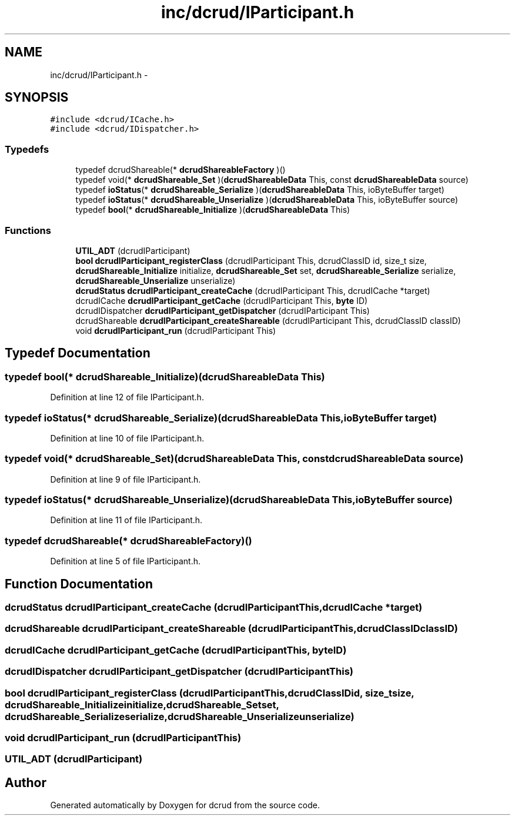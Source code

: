 .TH "inc/dcrud/IParticipant.h" 3 "Wed Dec 9 2015" "Version 0.0.0" "dcrud" \" -*- nroff -*-
.ad l
.nh
.SH NAME
inc/dcrud/IParticipant.h \- 
.SH SYNOPSIS
.br
.PP
\fC#include <dcrud/ICache\&.h>\fP
.br
\fC#include <dcrud/IDispatcher\&.h>\fP
.br

.SS "Typedefs"

.in +1c
.ti -1c
.RI "typedef dcrudShareable(* \fBdcrudShareableFactory\fP )()"
.br
.ti -1c
.RI "typedef void(* \fBdcrudShareable_Set\fP )(\fBdcrudShareableData\fP This, const \fBdcrudShareableData\fP source)"
.br
.ti -1c
.RI "typedef \fBioStatus\fP(* \fBdcrudShareable_Serialize\fP )(\fBdcrudShareableData\fP This, ioByteBuffer target)"
.br
.ti -1c
.RI "typedef \fBioStatus\fP(* \fBdcrudShareable_Unserialize\fP )(\fBdcrudShareableData\fP This, ioByteBuffer source)"
.br
.ti -1c
.RI "typedef \fBbool\fP(* \fBdcrudShareable_Initialize\fP )(\fBdcrudShareableData\fP This)"
.br
.in -1c
.SS "Functions"

.in +1c
.ti -1c
.RI "\fBUTIL_ADT\fP (dcrudIParticipant)"
.br
.ti -1c
.RI "\fBbool\fP \fBdcrudIParticipant_registerClass\fP (dcrudIParticipant This, dcrudClassID id, size_t size, \fBdcrudShareable_Initialize\fP initialize, \fBdcrudShareable_Set\fP set, \fBdcrudShareable_Serialize\fP serialize, \fBdcrudShareable_Unserialize\fP unserialize)"
.br
.ti -1c
.RI "\fBdcrudStatus\fP \fBdcrudIParticipant_createCache\fP (dcrudIParticipant This, dcrudICache *target)"
.br
.ti -1c
.RI "dcrudICache \fBdcrudIParticipant_getCache\fP (dcrudIParticipant This, \fBbyte\fP ID)"
.br
.ti -1c
.RI "dcrudIDispatcher \fBdcrudIParticipant_getDispatcher\fP (dcrudIParticipant This)"
.br
.ti -1c
.RI "dcrudShareable \fBdcrudIParticipant_createShareable\fP (dcrudIParticipant This, dcrudClassID classID)"
.br
.ti -1c
.RI "void \fBdcrudIParticipant_run\fP (dcrudIParticipant This)"
.br
.in -1c
.SH "Typedef Documentation"
.PP 
.SS "typedef \fBbool\fP(*  dcrudShareable_Initialize)(\fBdcrudShareableData\fP This)"

.PP
Definition at line 12 of file IParticipant\&.h\&.
.SS "typedef \fBioStatus\fP(*  dcrudShareable_Serialize)(\fBdcrudShareableData\fP This, ioByteBuffer target)"

.PP
Definition at line 10 of file IParticipant\&.h\&.
.SS "typedef void(*  dcrudShareable_Set)(\fBdcrudShareableData\fP This, const \fBdcrudShareableData\fP source)"

.PP
Definition at line 9 of file IParticipant\&.h\&.
.SS "typedef \fBioStatus\fP(*  dcrudShareable_Unserialize)(\fBdcrudShareableData\fP This, ioByteBuffer source)"

.PP
Definition at line 11 of file IParticipant\&.h\&.
.SS "typedef dcrudShareable(*  dcrudShareableFactory)()"

.PP
Definition at line 5 of file IParticipant\&.h\&.
.SH "Function Documentation"
.PP 
.SS "\fBdcrudStatus\fP dcrudIParticipant_createCache (dcrudIParticipantThis, dcrudICache *target)"

.SS "dcrudShareable dcrudIParticipant_createShareable (dcrudIParticipantThis, dcrudClassIDclassID)"

.SS "dcrudICache dcrudIParticipant_getCache (dcrudIParticipantThis, \fBbyte\fPID)"

.SS "dcrudIDispatcher dcrudIParticipant_getDispatcher (dcrudIParticipantThis)"

.SS "\fBbool\fP dcrudIParticipant_registerClass (dcrudIParticipantThis, dcrudClassIDid, size_tsize, \fBdcrudShareable_Initialize\fPinitialize, \fBdcrudShareable_Set\fPset, \fBdcrudShareable_Serialize\fPserialize, \fBdcrudShareable_Unserialize\fPunserialize)"

.SS "void dcrudIParticipant_run (dcrudIParticipantThis)"

.SS "UTIL_ADT (dcrudIParticipant)"

.SH "Author"
.PP 
Generated automatically by Doxygen for dcrud from the source code\&.
